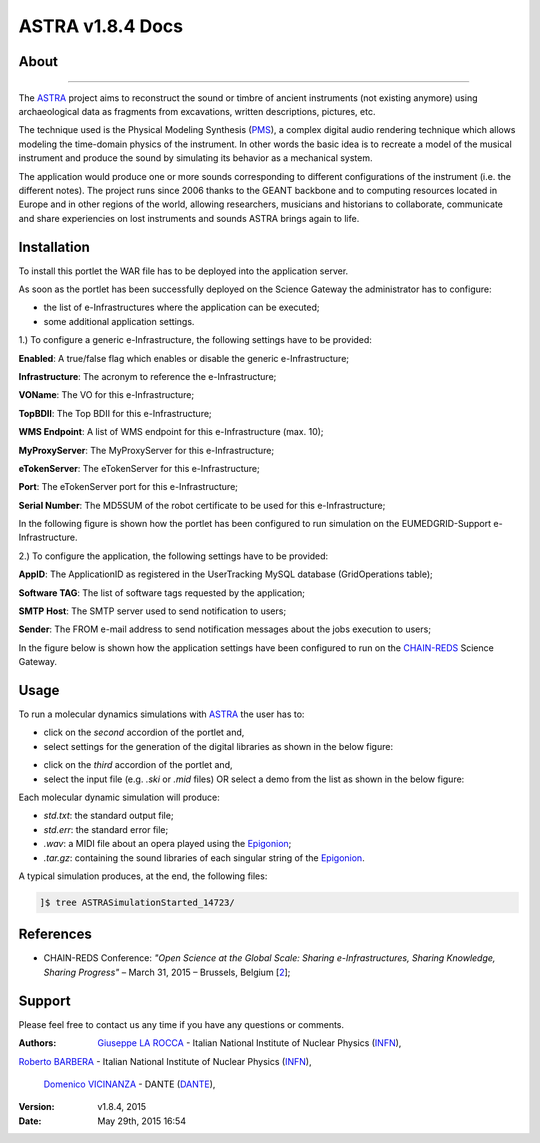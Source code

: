 *********************
ASTRA v1.8.4 Docs
*********************

============
About
============

.. image:: images/ASTRA_logo.png
   :height: 50px
   :align: left
   :target: http://www.astraproject.org/
-------------

.. _ASTRA: http://www.astraproject.org/
.. _GEANT: www.geant.net
.. _PMS: http://www.cim.mcgill.ca/~clark/nordmodularbook/nm_physical.html

The ASTRA_ project aims to reconstruct the sound or timbre of ancient instruments (not existing anymore) using archaeological data as fragments from excavations, written descriptions, pictures, etc.

The technique used is the Physical Modeling Synthesis (PMS_), a complex digital audio rendering technique which allows modeling the time-domain physics of the instrument. In other words the basic idea is to recreate a model of the musical instrument and produce the sound by simulating its behavior as a mechanical system.

The application would produce one or more sounds corresponding to different configurations of the instrument (i.e. the different notes). The project runs since 2006 thanks to the GEANT backbone and to computing resources located in Europe and in other regions of the world, allowing researchers, musicians and historians to collaborate, communicate and share experiencies on lost instruments and sounds ASTRA brings again to life.

============
Installation
============
To install this portlet the WAR file has to be deployed into the application server.

As soon as the portlet has been successfully deployed on the Science Gateway the administrator has to configure:

- the list of e-Infrastructures where the application can be executed;

- some additional application settings.

1.) To configure a generic e-Infrastructure, the following settings have to be provided:

**Enabled**: A true/false flag which enables or disable the generic e-Infrastructure;

**Infrastructure**: The acronym to reference the e-Infrastructure;

**VOName**: The VO for this e-Infrastructure;

**TopBDII**: The Top BDII for this e-Infrastructure;

**WMS Endpoint**: A list of WMS endpoint for this e-Infrastructure (max. 10);

**MyProxyServer**: The MyProxyServer for this e-Infrastructure;

**eTokenServer**: The eTokenServer for this e-Infrastructure;

**Port**: The eTokenServer port for this e-Infrastructure;

**Serial Number**: The MD5SUM of the robot certificate to be used for this e-Infrastructure;

In the following figure is shown how the portlet has been configured to run simulation on the EUMEDGRID-Support e-Infrastructure.

.. image:: images/ASTRA_settings.jpg
   :align: center

2.) To configure the application, the following settings have to be provided:

**AppID**: The ApplicationID as registered in the UserTracking MySQL database (GridOperations table);

**Software TAG**: The list of software tags requested by the application;

**SMTP Host**: The SMTP server used to send notification to users;

**Sender**: The FROM e-mail address to send notification messages about the jobs execution to users;

.. _CHAIN-REDS: https://science-gateway.chain-project.eu/

In the figure below is shown how the application settings have been configured to run on the CHAIN-REDS_ Science Gateway.

.. image:: images/ASTRA_settings2.jpg
   :align: center

============
Usage
============

.. _Epigonion: https://www.youtube.com/watch?v=YZ6JNzD2TM4

To run a molecular dynamics simulations with ASTRA_ the user has to:

- click on the *second* accordion of the portlet and,

- select settings for the generation of the digital libraries as shown in the below figure:

.. image:: images/ASTRA_inputs.jpg
      :align: center

- click on the *third* accordion of the portlet and,

- select the input file (e.g. *.ski* or *.mid* files) OR select a demo from the list as shown in the below figure:

.. image:: images/ASTRA_inputs2.jpg
      :align: center

Each molecular dynamic simulation will produce:

- *std.txt*: the standard output file;

- *std.err*: the standard error file;

- *.wav*: a MIDI file about an opera played using the Epigonion_;

- *.tar.gz*: containing the sound libraries of each singular string of the Epigonion_.

A typical simulation produces, at the end, the following files:

.. code:: bash

        ]$ tree ASTRASimulationStarted_14723/

============
References
============

.. _1: https://www.youtube.com/watch?v=YZ6JNzD2TM4
.. _2: http://agenda.ct.infn.it/event/1110/

* CHAIN-REDS Conference: *"Open Science at the Global Scale: Sharing e-Infrastructures, Sharing Knowledge, Sharing Progress"* – March 31, 2015 – Brussels, Belgium [2_];

============
Support
============
Please feel free to contact us any time if you have any questions or comments.

.. _INFN: http://www.ct.infn.it/
.. _DANTE: http://www.dante.net/

:Authors:
 `Giuseppe LA ROCCA <mailto:giuseppe.larocca@ct.infn.it>`_ - Italian National Institute of Nuclear Physics (INFN_),
 
`Roberto BARBERA <mailto:roberto.barbera@ct.infn.it>`_ - Italian National Institute of Nuclear Physics (INFN_),

 `Domenico VICINANZA <mailto:mario.torrisi@ct.infn.it>`_ - DANTE (DANTE_),

:Version: v1.8.4, 2015

:Date: May 29th, 2015 16:54
